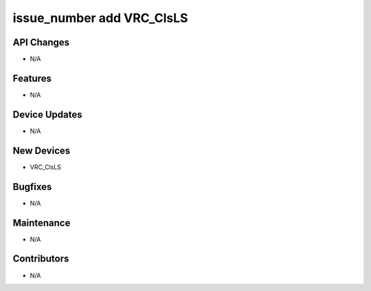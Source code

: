 issue_number add VRC_ClsLS
#################

API Changes
-----------
- N/A

Features
--------
- N/A

Device Updates
--------------
- N/A

New Devices
--------------
- VRC_ClsLS

Bugfixes
--------
- N/A

Maintenance
-----------
- N/A

Contributors
------------
- N/A
